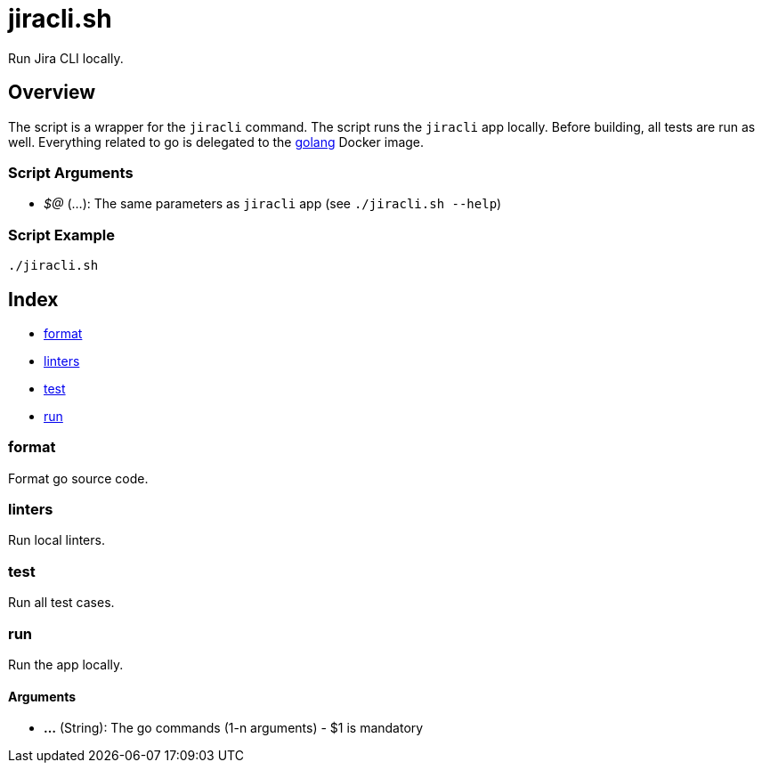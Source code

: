 = jiracli.sh

// +-----------------------------------------------+
// |                                               |
// |    DO NOT EDIT HERE !!!!!                     |
// |                                               |
// |    File is auto-generated by pipline.         |
// |    Contents are based on bash script docs.    |
// |                                               |
// +-----------------------------------------------+


Run Jira CLI locally.

== Overview

The script is a wrapper for the `jiracli` command. The script runs the
`jiracli` app locally. Before building, all tests are run as well. Everything related
to go is delegated to the link:https://hub.docker.com/_/golang[golang] Docker image.

=== Script Arguments

* _$@_ (...): The same parameters as `jiracli` app (see `./jiracli.sh --help`)

=== Script Example

[source, bash]

----
./jiracli.sh
----

== Index

* <<_format,format>>
* <<_linters,linters>>
* <<_test,test>>
* <<_run,run>>

=== format

Format go source code.

=== linters

Run local linters.

=== test

Run all test cases.

=== run

Run the app locally.

==== Arguments

* *...* (String): The go commands (1-n arguments) - $1 is mandatory
